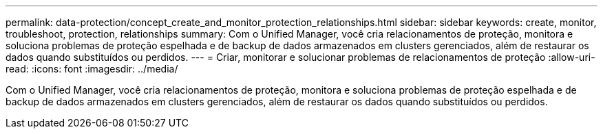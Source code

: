 ---
permalink: data-protection/concept_create_and_monitor_protection_relationships.html 
sidebar: sidebar 
keywords: create, monitor, troubleshoot, protection, relationships 
summary: Com o Unified Manager, você cria relacionamentos de proteção, monitora e soluciona problemas de proteção espelhada e de backup de dados armazenados em clusters gerenciados, além de restaurar os dados quando substituídos ou perdidos. 
---
= Criar, monitorar e solucionar problemas de relacionamentos de proteção
:allow-uri-read: 
:icons: font
:imagesdir: ../media/


[role="lead"]
Com o Unified Manager, você cria relacionamentos de proteção, monitora e soluciona problemas de proteção espelhada e de backup de dados armazenados em clusters gerenciados, além de restaurar os dados quando substituídos ou perdidos.
